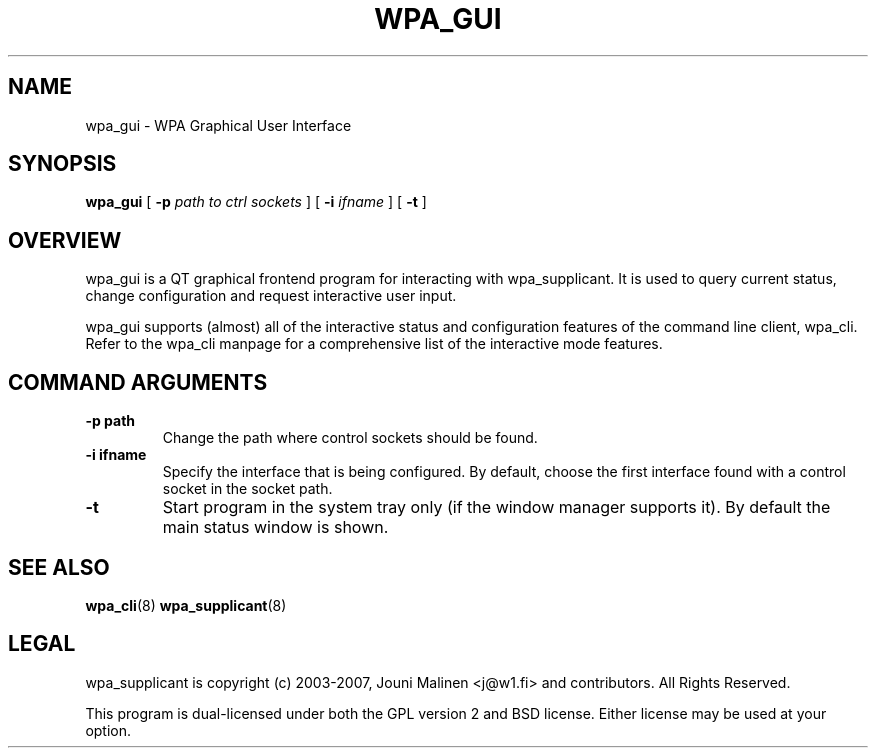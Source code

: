 .\" This manpage has been automatically generated by docbook2man 
.\" from a DocBook document.  This tool can be found at:
.\" <http://shell.ipoline.com/~elmert/comp/docbook2X/> 
.\" Please send any bug reports, improvements, comments, patches, 
.\" etc. to Steve Cheng <steve@ggi-project.org>.
.TH "WPA_GUI" "8" "10 May 2012" "" ""

.SH NAME
wpa_gui \- WPA Graphical User Interface
.SH SYNOPSIS

\fBwpa_gui\fR [ \fB-p \fIpath to ctrl sockets\fB\fR ] [ \fB-i \fIifname\fB\fR ] [ \fB-t\fR ]

.SH "OVERVIEW"
.PP
wpa_gui is a QT graphical frontend program for interacting
with wpa_supplicant. It is used to query current status, change
configuration and request interactive user input.
.PP
wpa_gui supports (almost) all of the interactive status and
configuration features of the command line client, wpa_cli. Refer
to the wpa_cli manpage for a comprehensive list of the
interactive mode features.
.SH "COMMAND ARGUMENTS"
.TP
\fB-p path\fR
Change the path where control sockets should
be found.
.TP
\fB-i ifname\fR
Specify the interface that is being
configured. By default, choose the first interface found with
a control socket in the socket path.
.TP
\fB-t\fR
Start program in the system tray only (if the window
manager supports it). By default the main status window is
shown.
.SH "SEE ALSO"
.PP
\fBwpa_cli\fR(8)
\fBwpa_supplicant\fR(8)
.SH "LEGAL"
.PP
wpa_supplicant is copyright (c) 2003-2007,
Jouni Malinen <j@w1.fi> and
contributors.
All Rights Reserved.
.PP
This program is dual-licensed under both the GPL version 2
and BSD license. Either license may be used at your option.
